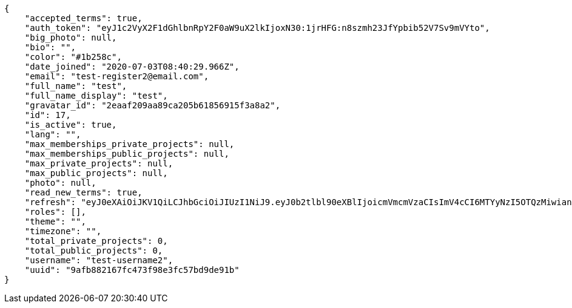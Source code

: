 [source,json]
----
{
    "accepted_terms": true,
    "auth_token": "eyJ1c2VyX2F1dGhlbnRpY2F0aW9uX2lkIjoxN30:1jrHFG:n8szmh23JfYpbib52V7Sv9mVYto",
    "big_photo": null,
    "bio": "",
    "color": "#1b258c",
    "date_joined": "2020-07-03T08:40:29.966Z",
    "email": "test-register2@email.com",
    "full_name": "test",
    "full_name_display": "test",
    "gravatar_id": "2eaaf209aa89ca205b61856915f3a8a2",
    "id": 17,
    "is_active": true,
    "lang": "",
    "max_memberships_private_projects": null,
    "max_memberships_public_projects": null,
    "max_private_projects": null,
    "max_public_projects": null,
    "photo": null,
    "read_new_terms": true,
    "refresh": "eyJ0eXAiOiJKV1QiLCJhbGciOiJIUzI1NiJ9.eyJ0b2tlbl90eXBlIjoicmVmcmVzaCIsImV4cCI6MTYyNzI5OTQzMiwianRpIjoiMmNkMmNhNzQwYjRiNGZkNzk0ZDlmMDlmNWYwNzAwMTkiLCJ1c2VyX2lkIjo1fQ.vez_-n6y9yQo2uFgXTPB5YdJHFKUIAsCrNVJ29_T3wM",
    "roles": [],
    "theme": "",
    "timezone": "",
    "total_private_projects": 0,
    "total_public_projects": 0,
    "username": "test-username2",
    "uuid": "9afb882167fc473f98e3fc57bd9de91b"
}
----
